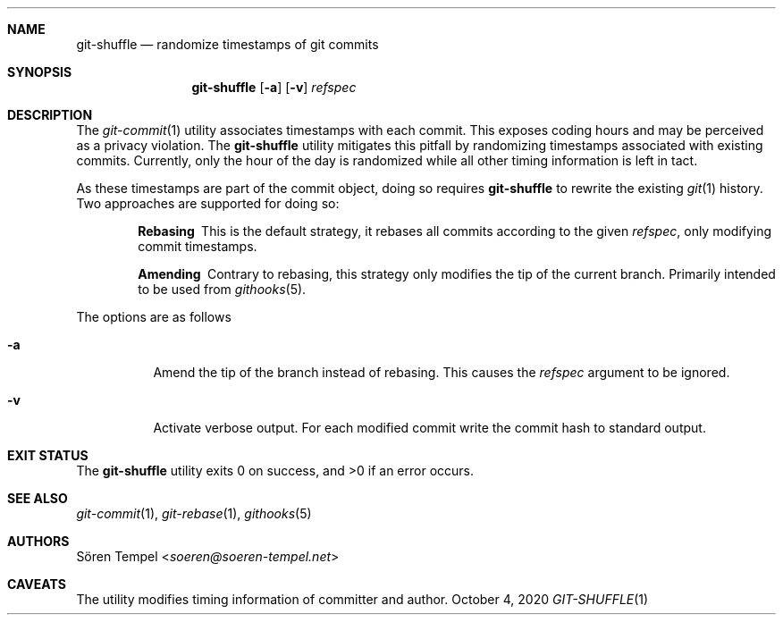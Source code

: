.Dd $Mdocdate: October 4 2020 $
.Dt GIT-SHUFFLE 1
.Sh NAME
.Nm git-shuffle
.Nd randomize timestamps of git commits
.Sh SYNOPSIS
.Nm git-shuffle
.Op Fl a
.Op Fl v
.Ar refspec
.Sh DESCRIPTION
The
.Xr git-commit 1
utility associates timestamps with each commit.
This exposes coding hours and may be perceived as a privacy violation.
The
.Nm
utility mitigates this pitfall by randomizing timestamps associated with existing commits.
Currently, only the hour of the day is randomized while all other timing information is left in tact.
.Pp
As these timestamps are part of the commit object, doing so requires
.Nm
to rewrite the existing
.Xr git 1
history. Two approaches are supported for doing so:
.Bl -diag -offset indent -width 0
.It Rebasing
This is the default strategy, it rebases all commits according to the
given
.Ar refspec ,
only modifying commit timestamps.
.It Amending
Contrary to rebasing, this strategy only modifies the tip of the current branch.
Primarily intended to be used from
.Xr githooks 5 .
.El
.Pp
The options are as follows
.Bl -tag -width Ds
.It Fl a
Amend the tip of the branch instead of rebasing.
This causes the
.Ar refspec
argument to be ignored.
.It Fl v
Activate verbose output.
For each modified commit write the commit hash to standard output.
.El
.Sh EXIT STATUS
.Ex -std git-shuffle
.Sh SEE ALSO
.Xr git-commit 1 ,
.Xr git-rebase 1 ,
.Xr githooks 5
.Sh AUTHORS
.An Sören Tempel Aq Mt soeren@soeren-tempel.net
.Sh CAVEATS
The utility modifies timing information of committer and author.
